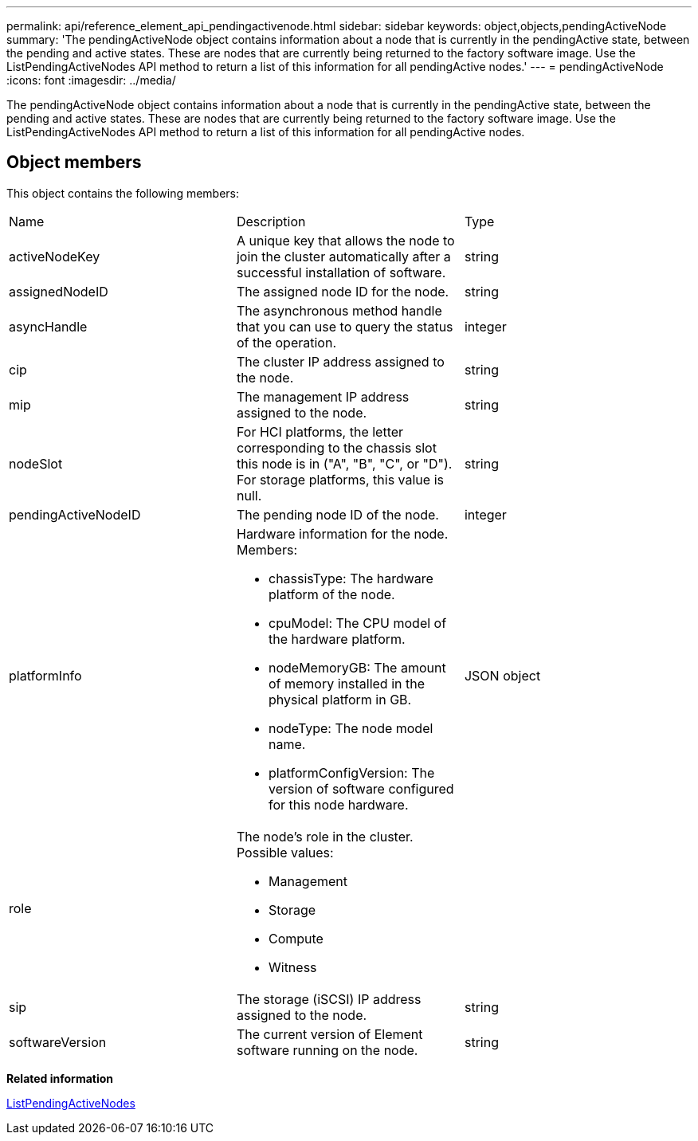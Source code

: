 ---
permalink: api/reference_element_api_pendingactivenode.html
sidebar: sidebar
keywords: object,objects,pendingActiveNode
summary: 'The pendingActiveNode object contains information about a node that is currently in the pendingActive state, between the pending and active states. These are nodes that are currently being returned to the factory software image. Use the ListPendingActiveNodes API method to return a list of this information for all pendingActive nodes.'
---
= pendingActiveNode
:icons: font
:imagesdir: ../media/

[.lead]
The pendingActiveNode object contains information about a node that is currently in the pendingActive state, between the pending and active states. These are nodes that are currently being returned to the factory software image. Use the ListPendingActiveNodes API method to return a list of this information for all pendingActive nodes.

== Object members

This object contains the following members:

|===
| Name| Description| Type
a|
activeNodeKey
a|
A unique key that allows the node to join the cluster automatically after a successful installation of software.
a|
string
a|
assignedNodeID
a|
The assigned node ID for the node.
a|
string
a|
asyncHandle
a|
The asynchronous method handle that you can use to query the status of the operation.
a|
integer
a|
cip
a|
The cluster IP address assigned to the node.
a|
string
a|
mip
a|
The management IP address assigned to the node.
a|
string
a|
nodeSlot
a|
For HCI platforms, the letter corresponding to the chassis slot this node is in ("A", "B", "C", or "D"). For storage platforms, this value is null.
a|
string
a|
pendingActiveNodeID
a|
The pending node ID of the node.
a|
integer
a|
platformInfo
a|
Hardware information for the node. Members:

* chassisType: The hardware platform of the node.
* cpuModel: The CPU model of the hardware platform.
* nodeMemoryGB: The amount of memory installed in the physical platform in GB.
* nodeType: The node model name.
* platformConfigVersion: The version of software configured for this node hardware.

a|
JSON object
a|
role
a|
The node's role in the cluster. Possible values:

* Management
* Storage
* Compute
* Witness

a|
 
a|
sip
a|
The storage (iSCSI) IP address assigned to the node.
a|
string
a|
softwareVersion
a|
The current version of Element software running on the node.
a|
string
|===
*Related information*

xref:reference_element_api_listpendingactivenodes.adoc[ListPendingActiveNodes]
